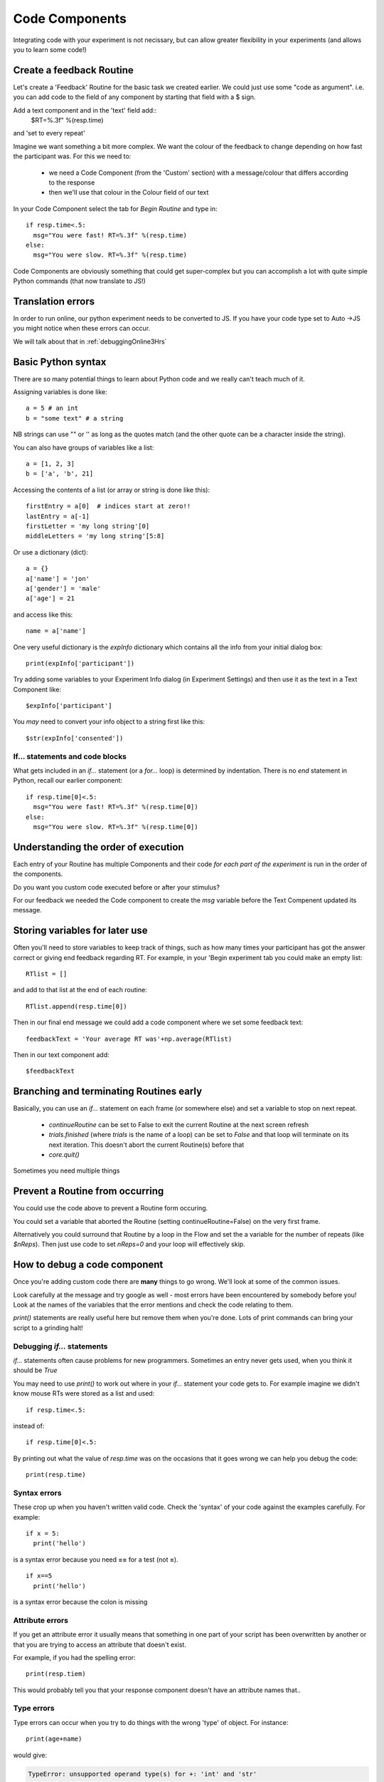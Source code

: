
.. _codeComponents:

Code Components
=====================

Integrating code with your experiment is not necissary, but can allow greater flexibility in your experiments (and allows you to learn some code!)

.. slide::
  :level: 2

  A Code Component allows you to add multi-line arbitrary Python code at 6 different points in the script:
      - before the exmperiment
      - start of the experiment
      - start of the current Routine
      - every frame
      - end of the Routine
      - end of the Experiment

.. ifnotslides::

  A Code Component allows you to add multi-line arbitrary Python code at 5 different points in the script:
      - start of the experiment
      - start of the current Routine
      - every frame
      - end of the Routine
      - end of the Experiment

Create a feedback Routine
----------------------------

Let's create a 'Feedback' Routine for the basic task we created earlier. We could just use some "code as argument". i.e. you can add code to the field of any component by starting that field with a $ sign. 

Add a text component and in the 'text' field add::
  $RT=%.3f" %(resp.time)

and 'set to every repeat'

.. nextSlide::

Imagine we want something a bit more complex. We want the colour of the feedback to change depending on how fast the participant was. For this we need to:

    - we need a Code Component (from the 'Custom' section) with a message/colour that differs according to the response
    - then we'll use that colour in the Colour field of our text

.. nextSlide::

In your Code Component select the tab for `Begin Routine` and type in::

    if resp.time<.5:
      msg="You were fast! RT=%.3f" %(resp.time)
    else:
      msg="You were slow. RT=%.3f" %(resp.time)

Code Components are obviously something that could get super-complex but you can accomplish a lot with quite simple Python commands (that now translate to JS!)

Translation errors
----------------------------
In order to run online, our python experiment needs to be converted to JS. If you have your code type set to Auto ->JS you might notice when these errors can occur.

We will talk about that in :ref:`debuggingOnline3Hrs`

Basic Python syntax
--------------------------------------

There are so many potential things to learn about Python code and we really can't teach much of it.

Assigning variables is done like::

  a = 5 # an int
  b = "some text" # a string

NB strings can use "" or '' as long as the quotes match (and the other quote can be a character inside the string).

.. nextslide::

You can also have groups of variables like a list::

  a = [1, 2, 3]
  b = ['a', 'b', 21]

Accessing the contents of a list (or array or string is done like this)::

  firstEntry = a[0]  # indices start at zero!!
  lastEntry = a[-1]
  firstLetter = 'my long string'[0]
  middleLetters = 'my long string'[5:8]

.. nextslide::

Or use a dictionary (dict)::

  a = {}
  a['name'] = 'jon'
  a['gender'] = 'male'
  a['age'] = 21

and access like this::

  name = a['name']

.. nextslide::

One very useful dictionary is the `expInfo` dictionary which contains all the info from your initial dialog box::

  print(expInfo['participant'])

Try adding some variables to your Experiment Info dialog (in Experiment Settings) and then use it as the text in a Text Component like::

  $expInfo['participant']

You *may* need to convert your info object to a string first like this::

  $str(expInfo['consented'])

If... statements and code blocks
~~~~~~~~~~~~~~~~~~~~~~~~~~~~~~~~~~~

What gets included in an `if...` statement (or a `for...` loop) is determined by indentation. There is no `end` statement in Python, recall our earlier component::

    if resp.time[0]<.5:
      msg="You were fast! RT=%.3f" %(resp.time[0])
    else:
      msg="You were slow. RT=%.3f" %(resp.time[0])

Understanding the order of execution
--------------------------------------

Each entry of your Routine has multiple Components and their code *for each part of the experiment* is run in the order of the components.

Do you want you custom code executed before or after your stimulus?

For our feedback we needed the Code component to create the `msg` variable before the Text Compenent updated its message.

Storing variables for later use
----------------------------------------

Often you'll need to store variables to keep track of things, such as how many times your participant has got the answer correct or giving end feedback regarding RT. For example, in your 'Begin experiment tab you could make an empty list::

    RTlist = []

and add to that list at the end of each routine::

    RTlist.append(resp.time[0])

Then in our final end message we could add a code component where we set some feedback text::

  feedbackText = 'Your average RT was'+np.average(RTlist)

Then in our text component add::

    $feedbackText

Branching and terminating Routines early
------------------------------------------

Basically, you can use an `if...` statement on each frame (or somewhere else) and set a variable to stop on next repeat.

  - `continueRoutine`
    can be set to False to exit the current Routine at the next screen refresh

  - `trials.finished` (where `trials` is the name of a loop) can be set to  `False` and that loop will terminate on its next iteration. This doesn't abort the current Routine(s) before that

  - `core.quit()`

Sometimes you need multiple things

Prevent a Routine from occurring
------------------------------------------

You could use the code above to prevent a Routine form occuring.

You could set a variable that aborted the Routine (setting continueRoutine=False) on the very first frame.

Alternatively you could surround that Routine by a loop in the Flow and set the a variable for the number of repeats (like `$nReps`). Then just use code to set `nReps=0` and your loop will effectively skip.

How to debug a code component
-------------------------------

Once you're adding custom code there are **many** things to go wrong. We'll look at some of the common issues.

Look carefully at the message and try google as well - most errors have been encountered by somebody before you! Look at the names of the variables that the error mentions and check the code relating to them.

`print()` statements are really useful here but remove them when you're done. Lots of print commands can bring your script to a grinding halt!

Debugging `if...` statements
~~~~~~~~~~~~~~~~~~~~~~~~~~~~~~~

`if...` statements often cause problems for new programmers. Sometimes an entry never gets used, when you think it should be `True`

You may need to use `print()` to work out where in your `if...` statement your code gets to. For example imagine we didn't know mouse RTs were stored as a list and used::

    if resp.time<.5:

instead of::

    if resp.time[0]<.5:

.. nextslide::

By printing out what the value of `resp.time` was on the occasions that it goes wrong we can help you debug the code::

    print(resp.time)

.. nextslide::

Syntax errors
~~~~~~~~~~~~~~~~

These crop up when you haven't written valid code. Check the 'syntax' of your code against the examples carefully. For example::

  if x = 5:
    print('hello')

is a syntax error because you need **==** for a test (not **=**).

::

  if x==5
    print('hello')

is a syntax error because the colon is missing

Attribute errors
~~~~~~~~~~~~~~~~~~~

If you get an attribute error it usually means that something in one part of your script has been overwritten by another or that you are trying to access an attribute that doesn't exist. 

For example, if you had the spelling error::

  print(resp.tiem)

This would probably tell you that your response component doesn't have an attribute names that..

Type errors
~~~~~~~~~~~~~~~~

Type errors can occur when you try to do things with the wrong 'type' of object. For instance::

  print(age+name)

would give:

.. code-block:: none

  TypeError: unsupported operand type(s) for +: 'int' and 'str'

if age had defined as a number and name was a *string*. You would need to convert the number to a string (or vice versa) to add them

.. nextslide::

Type errors can also occur nowhere near the line of code where they were created (as with Attribute Errors) if you have overwritten another variable with your code.

Again, look at the line of code where the error is being generated and think about what you've done with similar variable names.

Index errors
~~~~~~~~~~~~~~~~

You can get an `IndexError` by referring to something that is too short (e.g. requesting the third entry in a list with only two entries).

For example a common error might be to try and index the first element of a list like this::

  print(resp.time[1])

And if you have set your mouse component to end the routine on a single click, there probably won't be an element in the 1th position.


How would I know what is possible!?
------------------------------------------

Of course, the code might be simple when you know it! How would you know that variables psychopy already 'knows' about?

We could compile our task to code and peak behind the scences. This is useful for clocks for example.

One-way streets
-------------------

You could save and run your exported script (as Builder does each time you press run).

You could tweak this code and see the effects your edits have on the running of the experiment.

If you do your changes will **NOT** be reflected back in the Builder experiment.

Hacking the script might be useful to see how things work but it's better to add your edits back into the Builder view.

What next
-------------------

Now we know we can set the attributed of components on every frame, we can make some exciting experiments by :ref:`dynamic`

But, adding code is usually where we may run into errors online, so lets talk about some common errors and :ref:`debuggingOnline3Hrs` 